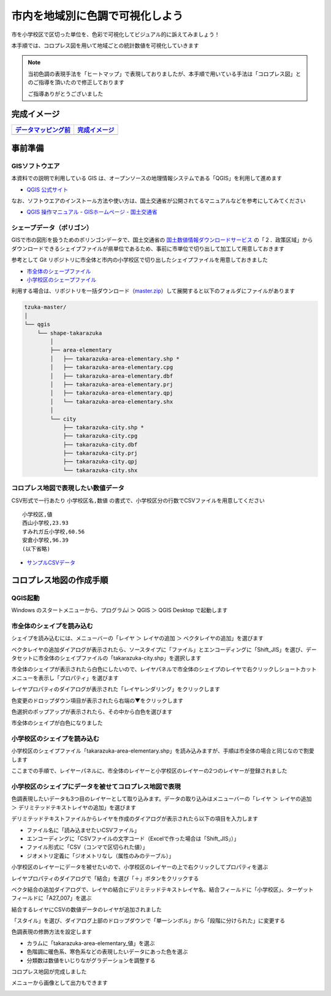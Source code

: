 
===================================
市内を地域別に色調で可視化しよう
===================================

市を小学校区で区切った単位を、色彩で可視化してビジュアル的に訴えてみましょう！

本手順では、コロプレス図を用いて地域ごとの統計数値を可視化していきます

.. note::
   当初色調の表現手法を「ヒートマップ」で表現しておりましたが、本手順で用いている手法は「コロプレス図」とのご指導を頂いたので修正しております

   ご指導ありがとうございました

完成イメージ
============

=============================================================================================================   ============
`データマッピング前 <https://github.com/kon104/tzuka/blob/master/qgis/takarazuka-area-elementary-white.png>`_   `完成イメージ <https://github.com/kon104/tzuka/blob/master/qgis/takarazuka-area-elementary-heat.png>`_
=============================================================================================================   ============
.. image:: https://raw.githubusercontent.com/kon104/tzuka/master/qgis/takarazuka-area-elementary-white.png       .. image:: https://raw.githubusercontent.com/kon104/tzuka/master/qgis/takarazuka-area-elementary-heat.png
=============================================================================================================   ============

事前準備
========

GISソフトウエア
---------------

本資料での説明で利用している GIS は、オープンソースの地理情報システムである「QGIS」を利用して進めます

- `QGIS 公式サイト <https://qgis.org/ja/site/>`_

なお、ソフトウエアのインストール方法や使い方は、国土交通省が公開されてるマニュアルなどを参考にしてみてください

- `QGIS 操作マニュアル - GISホームページ - 国土交通省 <http://nlftp.mlit.go.jp/ksj/other/manual.pdf>`_

シェープデータ（ポリゴン）
--------------------------

GISで市の図形を扱うためのポリンゴンデータで、国土交通省の `国土数値情報ダウンロードサービス <http://nlftp.mlit.go.jp/ksj/>`_ の「２．政策区域」からダウンロードできるシェイプファイルが県単位であるため、事前に市単位で切り出して加工して用意しておきます

参考として Git リポジトリに市全体と市内の小学校区で切り出したシェイプファイルを用意しておきました

- `市全体のシェープファイル <https://github.com/kon104/tzuka/tree/master/qgis/shape-takarazuka/city>`_
- `小学校区のシェープファイル <https://github.com/kon104/tzuka/tree/master/qgis/shape-takarazuka/area-elementary>`_

利用する場合は、リポジトリを一括ダウンロード（`master.zip <https://github.com/kon104/tzuka/archive/master.zip>`_）して展開すると以下のフォルダにファイルがあります

.. code-block:: none

  tzuka-master/
  │
  └── qgis
      └── shape-takarazuka
          │
          ├── area-elementary
          │   ├── takarazuka-area-elementary.shp *
          │   ├── takarazuka-area-elementary.cpg
          │   ├── takarazuka-area-elementary.dbf
          │   ├── takarazuka-area-elementary.prj
          │   ├── takarazuka-area-elementary.qpj
          │   └── takarazuka-area-elementary.shx
          │
          └── city
              ├── takarazuka-city.shp *
              ├── takarazuka-city.cpg
              ├── takarazuka-city.dbf
              ├── takarazuka-city.prj
              ├── takarazuka-city.qpj
              └── takarazuka-city.shx

コロプレス地図で表現したい数値データ
--------------------------------------

CSV形式で一行あたり ``小学校区名,数値`` の書式で、小学校区分の行数でCSVファイルを用意してください ::

  小学校区,値
  西山小学校,23.93
  すみれガ丘小学校,60.56
  安倉小学校,96.39
  (以下省略)

- `サンプルCSVデータ <https://raw.githubusercontent.com/kon104/tzuka/master/qgis/takarazuka-area-elementary.csv>`_



コロプレス地図の作成手順
========================

QGIS起動
--------

Windows のスタートメニューから、プログラムi ＞ QGIS ＞ QGIS Desktop で起動します

.. image:: ./image/qgis-heatmap/win7start-qgis.png
   :scale: 75%

市全体のシェイプを読み込む
--------------------------

シェイプを読み込むには、メニューバーの「レイヤ ＞ レイヤの追加 ＞ ベクタレイヤの追加」を選びます

.. image:: ./image/qgis-heatmap/qgis-add_vectorlayer.png

ベクタレイヤの追加ダイアログが表示されたら、ソースタイプに「ファイル」とエンコーディングに「Shift_JIS」を選び、データセットに市全体のシェイプファイルの「takarazuka-city.shp」を選択します

.. image:: ./image/qgis-heatmap/dialog-vector_layer.png

市全体のシェイプが表示されたら白色にしたいので、レイヤパネルで市全体のシェイプのレイヤで右クリックしショートカットメニューを表示し「プロパティ」を選びます

.. image:: ./image/qgis-heatmap/qgis-popmenu_layersprop.png

レイヤプロパティのダイアログが表示された「レイヤレンダリング」をクリックします

.. image:: ./image/qgis-heatmap/layer_prop-style.png

色変更のドロップダウン項目が表示されたら右端の▼をクリックします

.. image:: ./image/qgis-heatmap/layer_prop-style_click_layer_rendering.png

色選択のポップアップが表示されたら、その中から白色を選びます

.. image:: ./image/qgis-heatmap/layer_prop-chnge_color.png

市全体のシェイプが白色になりました

.. image:: ./image/qgis-heatmap/qgis-load_city.png

小学校区のシェイプを読み込む
----------------------------

小学校区のシェイプファイル「takarazuka-area-elementary.shp」を読み込みますが、手順は市全体の場合と同じなので割愛します

.. image:: ./image/qgis-heatmap/qgis-load_elementary.png

ここまでの手順で、レイヤーパネルに、市全体のレイヤーと小学校区のレイヤーの2つのレイヤーが登録されました


小学校区のシェイプにデータを被せてコロプレス地図で表現
------------------------------------------------------

色調表現したいデータも3つ目のレイヤーとして取り込みます。データの取り込みはメニューバーの「レイヤ ＞ レイヤの追加 ＞ デリミテッドテキストレイヤの追加」を選びます

.. image:: ./image/qgis-heatmap/qgis-menu-add_delimitedlayer.png

デリミテッドテキストファイルからレイヤを作成のダイアログが表示されたら以下の項目を入力します

- ファイル名に「読み込ませたいCSVファイル」
- エンコーディングに「CSVファイルの文字コード（Excelで作った場合は「Shift_JIS」）」
- ファイル形式に「CSV（コンマで区切られた値）」
- ジオメトリ定義に「ジオメトリなし（属性のみのテーブル）」

.. image:: ./image/qgis-heatmap/dialog-add_delimitedlayer.png

小学校区のレイヤーにデータを被せたいので、小学校区のレイヤーの上で右クリックしてプロパティを選ぶ

.. image:: ./image/qgis-heatmap/qgis-popmenu_layersprop-elem.png

レイヤプロパティのダイアログで「結合」を選び「＋」ボタンをクリックする

.. image:: ./image/qgis-heatmap/layer_prop-merge_before.png

ベクタ結合の追加ダイアログで、レイヤの結合にデリミテッドテキストレイヤ名、結合フィールドに「小学校区」、ターゲットフィールドに「A27_007」を選ぶ

.. image:: ./image/qgis-heatmap/dialog-add_merge_vector.png

結合するレイヤにCSVの数値データのレイヤが追加されました

.. image:: ./image/qgis-heatmap/layer_prop-merge_after.png

「スタイル」を選び、ダイアログ上部のドロップダウンで「単一シンボル」から「段階に分けられた」に変更する

.. image:: ./image/qgis-heatmap/layer_prop-style_change_symbol.png

色調表現の修飾方法を設定します

- カラムに「takarazuka-area-elementary_値」を選ぶ
- 色階調に暖色系、寒色系などの表現したいデータにあった色を選ぶ
- 分類数は数値をいじりながグラデーションを調整する

.. image:: ./image/qgis-heatmap/layer_prop-style_dankai.png

コロプレス地図が完成しました

.. image:: ./image/qgis-heatmap/qgis-completion.png

メニューから画像として出力もできます

.. image:: ./image/qgis-heatmap/qgis-save-img.png
   :scale: 75%

